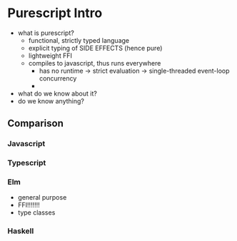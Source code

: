 * Purescript Intro
- what is purescript?
	- functional, strictly typed language
  - explicit typing of SIDE EFFECTS (hence pure)
  - lightweight FFI
  - compiles to javascript, thus runs everywhere
    - has no runtime
      -> strict evaluation
      -> single-threaded event-loop concurrency
    - 
  
- what do we know about it?
- do we know anything?
** Comparison
*** Javascript
*** Typescript
*** Elm
  + general purpose
  + FFI!!!!!!!
  + type classes
*** Haskell
